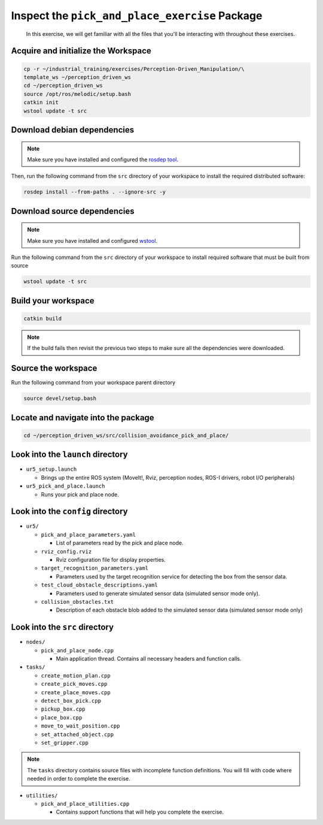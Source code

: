Inspect the ``pick_and_place_exercise`` Package
===============================================

  In this exercise, we will get familiar with all the files that you'll be
  interacting with throughout these exercises.


Acquire and initialize the Workspace
------------------------------------

.. code-block:: shell

  cp -r ~/industrial_training/exercises/Perception-Driven_Manipulation/\
  template_ws ~/perception_driven_ws
  cd ~/perception_driven_ws
  source /opt/ros/melodic/setup.bash
  catkin init
  wstool update -t src


Download debian dependencies
----------------------------

.. note:: Make sure you have installed and configured the `rosdep tool <http://wiki.ros.org/rosdep>`_.

Then, run the following command from the ``src`` directory of your workspace to install the required distributed software:

.. code-block:: shell

  rosdep install --from-paths . --ignore-src -y


Download source dependencies
----------------------------

.. note:: Make sure you have installed and configured `wstool <http://wiki.ros.org/wstool>`_.

Run the following command from the ``src`` directory of your workspace to install required software that must be built from source

.. code-block:: shell

  wstool update -t src

Build your workspace
--------------------

.. code-block:: shell

  catkin build

.. note:: If the build fails then revisit the previous two steps to make sure all the dependencies were downloaded.


Source the workspace
--------------------

Run the following command from your workspace parent directory

.. code-block:: shell

  source devel/setup.bash


Locate and navigate into the package
------------------------------------

.. code-block:: shell

  cd ~/perception_driven_ws/src/collision_avoidance_pick_and_place/


Look into the ``launch`` directory
----------------------------------

* ``ur5_setup.launch``

  * Brings up the entire ROS system (MoveIt!, Rviz, perception nodes, ROS-I drivers, robot I/O peripherals)

* ``ur5_pick_and_place.launch``

  * Runs your pick and place node.


Look into the ``config`` directory
----------------------------------

* ``ur5/``

  * ``pick_and_place_parameters.yaml``

    * List of parameters read by the pick and place node.

  * ``rviz_config.rviz``

    * Rviz configuration file for display properties.

  * ``target_recognition_parameters.yaml``

    * Parameters used by the target recognition service for detecting the box from the sensor data.

  * ``test_cloud_obstacle_descriptions.yaml``

    * Parameters used to generate simulated sensor data (simulated sensor mode only).

  * ``collision_obstacles.txt``

    * Description of each obstacle blob added to the simulated sensor data (simulated sensor mode only)


Look into the ``src`` directory
-------------------------------

* ``nodes/``

  * ``pick_and_place_node.cpp``

    * Main application thread. Contains all necessary headers and function calls.

* ``tasks/``

  * ``create_motion_plan.cpp``
  * ``create_pick_moves.cpp``
  * ``create_place_moves.cpp``
  * ``detect_box_pick.cpp``
  * ``pickup_box.cpp``
  * ``place_box.cpp``
  * ``move_to_wait_position.cpp``
  * ``set_attached_object.cpp``
  * ``set_gripper.cpp``

.. note:: The ``tasks`` directory contains source files with incomplete function definitions. You will fill with code where needed in order to complete the exercise.

* ``utilities/``

  * ``pick_and_place_utilities.cpp``

    * Contains support functions that will help you complete the exercise.
